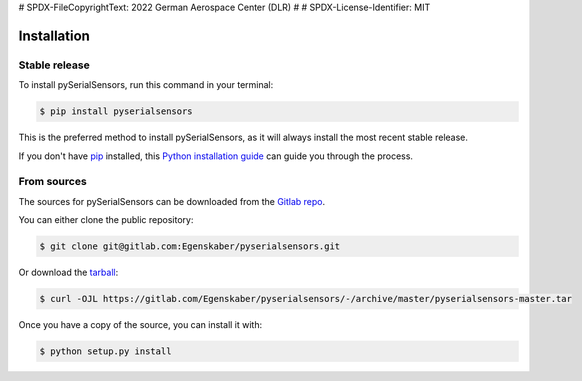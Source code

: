 # SPDX-FileCopyrightText: 2022 German Aerospace Center (DLR)
#
# SPDX-License-Identifier: MIT

.. highlight:: shell

============
Installation
============


Stable release
--------------

To install pySerialSensors, run this command in your terminal:

.. code-block:: console

    $ pip install pyserialsensors

This is the preferred method to install pySerialSensors, as it will always install the most recent stable release.

If you don't have `pip`_ installed, this `Python installation guide`_ can guide
you through the process.

.. _pip: https://pip.pypa.io
.. _Python installation guide: http://docs.python-guide.org/en/latest/starting/installation/


From sources
------------

The sources for pySerialSensors can be downloaded from the `Gitlab repo`_.

You can either clone the public repository:

.. code-block:: console

    $ git clone git@gitlab.com:Egenskaber/pyserialsensors.git

Or download the `tarball`_:

.. code-block:: console

    $ curl -OJL https://gitlab.com/Egenskaber/pyserialsensors/-/archive/master/pyserialsensors-master.tar

Once you have a copy of the source, you can install it with:

.. code-block:: console

    $ python setup.py install


.. _Gitlab repo: https://gitlab.com/Egenskaber/pyserialsensors
.. _tarball: https://gitlab.com/Egenskaber/pyserialsensors/-/archive/master/pyserialsensors-master.tar
